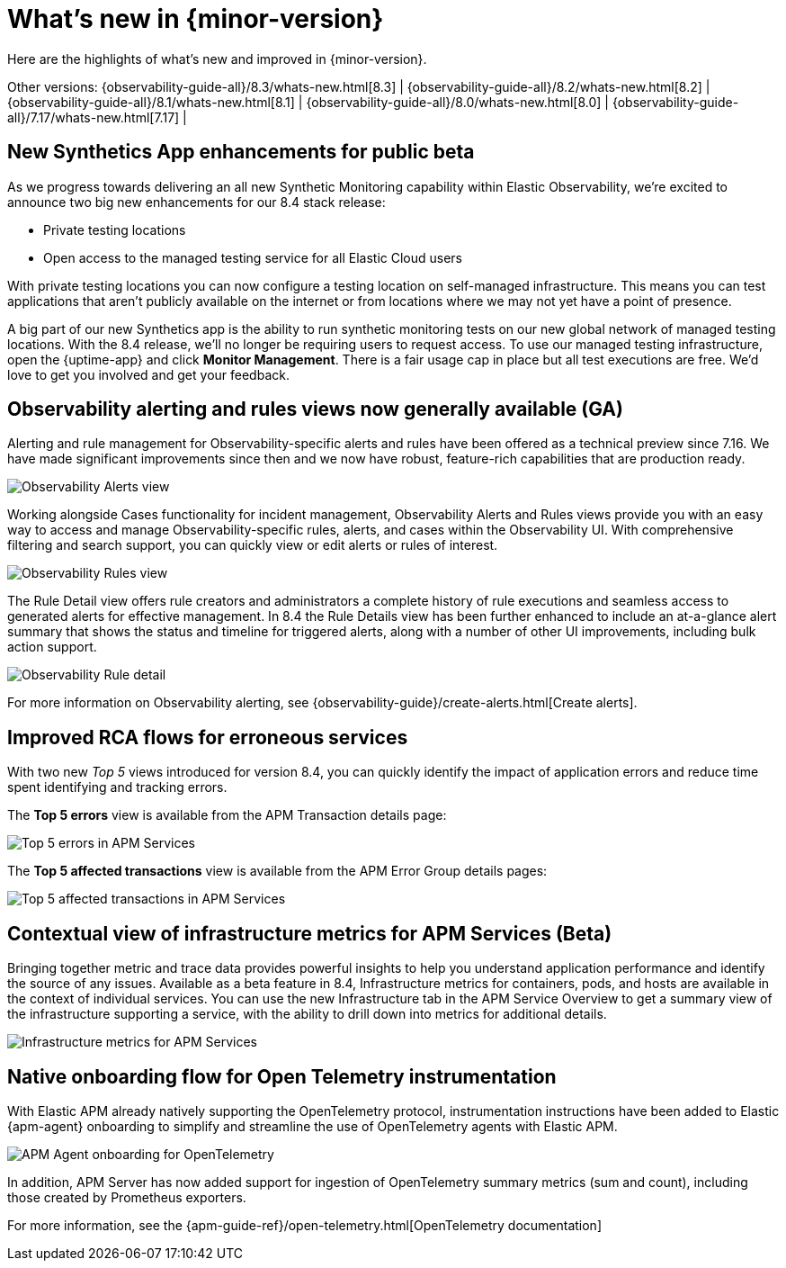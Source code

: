 [[whats-new]]
= What's new in {minor-version}

Here are the highlights of what's new and improved in {minor-version}.

Other versions:
{observability-guide-all}/8.3/whats-new.html[8.3] |
{observability-guide-all}/8.2/whats-new.html[8.2] |
{observability-guide-all}/8.1/whats-new.html[8.1] |
{observability-guide-all}/8.0/whats-new.html[8.0] |
{observability-guide-all}/7.17/whats-new.html[7.17] |

// tag::whats-new[]

// What's new content goes in here. Don't uncomment or remove the tags surrounding this content :)

[discrete]
== New Synthetics App enhancements for public beta

As we progress towards delivering an all new Synthetic Monitoring capability
within Elastic Observability, we’re excited to announce two big new enhancements
for our 8.4 stack release:

- Private testing locations
- Open access to the managed testing service for all Elastic Cloud users

With private testing locations you can now configure a testing location on
self-managed infrastructure. This means you can test applications that
aren’t publicly available on the internet or from locations where we may not
yet have a point of presence.

A big part of our new Synthetics app is the ability to run synthetic monitoring
tests on our new global network of managed testing locations. With the 8.4
release, we’ll no longer be requiring users to request access. To
use our managed testing infrastructure, open the {uptime-app} and click
*Monitor Management*. There is a fair usage cap in place but all test executions
are free. We’d love to get you involved and get your feedback.


[discrete]
== Observability alerting and rules views now generally available (GA)

Alerting and rule management for Observability-specific alerts and rules have
been offered as a technical preview since 7.16. We have made significant
improvements since then and we now have robust, feature-rich
capabilities that are production ready.

[role="screenshot"]
image::images/observability-alerts-overview.png[Observability Alerts view]

Working alongside Cases functionality for incident management, Observability
Alerts and Rules views provide you with an easy way to access and manage
Observability-specific rules, alerts, and cases within the Observability UI.
With comprehensive filtering and search support, you can quickly view or edit
alerts or rules of interest.

[role="screenshot"]
image::images/observability-rules.png[Observability Rules view]

The Rule Detail view offers rule creators and
administrators a complete history of rule executions and seamless access to
generated alerts for effective management. In 8.4 the Rule Details view has been
further enhanced to include an at-a-glance alert summary that shows the status
and timeline for triggered alerts, along with a number of other UI improvements,
including bulk action support.

[role="screenshot"]
image::images/rules-cpu-exhaustion.png[Observability Rule detail]

For more information on Observability alerting, see {observability-guide}/create-alerts.html[Create alerts].

[discrete]
== Improved RCA flows for erroneous services

With two new _Top 5_ views introduced for version 8.4, you can quickly identify
the impact of application errors and reduce time spent identifying and tracking
errors.

The *Top 5 errors* view is available from the APM Transaction details page:

[role="screenshot"]
image::images/apm-services-top-5-errors.png[Top 5 errors in APM Services]

The *Top 5 affected transactions* view is available from the APM Error Group
details pages:

[role="screenshot"]
image::images/apm-services-top-5-transactions.png[Top 5 affected transactions in APM Services]

[discrete]
== Contextual view of infrastructure metrics for APM Services (Beta)

Bringing together metric and trace data provides powerful insights to help you
understand application performance and identify the source of any issues.
Available as a beta feature in 8.4, Infrastructure metrics for containers, pods,
and hosts are available in the context of individual services. You can use the new
Infrastructure tab in the APM Service Overview to get a summary view of the
infrastructure supporting a service, with the ability to drill down into metrics
for additional details.

[role="screenshot"]
image::images/apm-services-infrastructure.png[Infrastructure metrics for APM Services]

[discrete]
== Native onboarding flow for Open Telemetry instrumentation

With Elastic APM already natively supporting the OpenTelemetry protocol,
instrumentation instructions have been added to Elastic {apm-agent} onboarding to
simplify and streamline the use of OpenTelemetry agents with Elastic APM.

[role="screenshot"]
image::images/open-telemetry-apm-agent.png[APM Agent onboarding for OpenTelemetry]

In addition, APM Server has now added support for ingestion of OpenTelemetry
summary metrics (sum and count), including those created by Prometheus exporters.

For more information, see the {apm-guide-ref}/open-telemetry.html[OpenTelemetry documentation]


// end::whats-new[]
